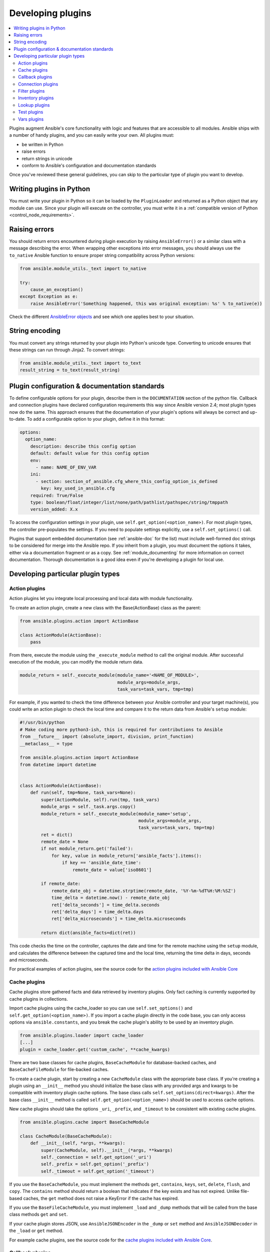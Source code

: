 .. _developing_plugins:
.. _plugin_guidelines:

******************
Developing plugins
******************

.. contents::
   :local:

Plugins augment Ansible's core functionality with logic and features that are accessible to all modules. Ansible ships with a number of handy plugins, and you can easily write your own. All plugins must:

* be written in Python
* raise errors
* return strings in unicode
* conform to Ansible's configuration and documentation standards

Once you've reviewed these general guidelines, you can skip to the particular type of plugin you want to develop.

Writing plugins in Python
=========================

You must write your plugin in Python so it can be loaded by the ``PluginLoader`` and returned as a Python object that any module can use. Since your plugin will execute on the controller, you must write it in a :ref:`compatible version of Python <control_node_requirements>`.

Raising errors
==============

You should return errors encountered during plugin execution by raising ``AnsibleError()`` or a similar class with a message describing the error. When wrapping other exceptions into error messages, you should always use the ``to_native`` Ansible function to ensure proper string compatibility across Python versions:

.. code-block:: python

    from ansible.module_utils._text import to_native

    try:
        cause_an_exception()
    except Exception as e:
        raise AnsibleError('Something happened, this was original exception: %s' % to_native(e))

Check the different `AnsibleError objects <https://github.com/ansible/ansible/blob/devel/lib/ansible/errors/__init__.py>`_ and see which one applies best to your situation.

String encoding
===============

You must convert any strings returned by your plugin into Python's unicode type. Converting to unicode ensures that these strings can run through Jinja2. To convert strings:

.. code-block:: python

    from ansible.module_utils._text import to_text
    result_string = to_text(result_string)

Plugin configuration & documentation standards
==============================================

To define configurable options for your plugin, describe them in the ``DOCUMENTATION`` section of the python file. Callback and connection plugins have declared configuration requirements this way since Ansible version 2.4; most plugin types now do the same. This approach ensures that the documentation of your plugin's options will always be correct and up-to-date. To add a configurable option to your plugin, define it in this format:

.. code-block:: yaml

    options:
      option_name:
        description: describe this config option
        default: default value for this config option
        env:
          - name: NAME_OF_ENV_VAR
        ini:
          - section: section_of_ansible.cfg_where_this_config_option_is_defined
            key: key_used_in_ansible.cfg
        required: True/False
        type: boolean/float/integer/list/none/path/pathlist/pathspec/string/tmppath
        version_added: X.x

To access the configuration settings in your plugin, use ``self.get_option(<option_name>)``. For most plugin types, the controller pre-populates the settings. If you need to populate settings explicitly, use a ``self.set_options()`` call.


Plugins that support embedded documentation (see :ref:`ansible-doc` for the list) must include well-formed doc strings to be considered for merge into the Ansible repo. If you inherit from a plugin, you must document the options it takes, either via a documentation fragment or as a copy. See :ref:`module_documenting` for more information on correct documentation. Thorough documentation is a good idea even if you're developing a plugin for local use.

Developing particular plugin types
==================================

.. _developing_actions:

Action plugins
--------------

Action plugins let you integrate local processing and local data with module functionality.

To create an action plugin, create a new class with the Base(ActionBase) class as the parent:

.. code-block:: python

    from ansible.plugins.action import ActionBase

    class ActionModule(ActionBase):
        pass

From there, execute the module using the ``_execute_module`` method to call the original module.
After successful execution of the module, you can modify the module return data.

.. code-block:: python

    module_return = self._execute_module(module_name='<NAME_OF_MODULE>',
                                         module_args=module_args,
                                         task_vars=task_vars, tmp=tmp)


For example, if you wanted to check the time difference between your Ansible controller and your target machine(s), you could write an action plugin to check the local time and compare it to the return data from Ansible's ``setup`` module:

.. code-block:: python

    #!/usr/bin/python
    # Make coding more python3-ish, this is required for contributions to Ansible
    from __future__ import (absolute_import, division, print_function)
    __metaclass__ = type

    from ansible.plugins.action import ActionBase
    from datetime import datetime


    class ActionModule(ActionBase):
        def run(self, tmp=None, task_vars=None):
            super(ActionModule, self).run(tmp, task_vars)
            module_args = self._task.args.copy()
            module_return = self._execute_module(module_name='setup',
                                                 module_args=module_args,
                                                 task_vars=task_vars, tmp=tmp)
            ret = dict()
            remote_date = None
            if not module_return.get('failed'):
                for key, value in module_return['ansible_facts'].items():
                    if key == 'ansible_date_time':
                        remote_date = value['iso8601']

            if remote_date:
                remote_date_obj = datetime.strptime(remote_date, '%Y-%m-%dT%H:%M:%SZ')
                time_delta = datetime.now() - remote_date_obj
                ret['delta_seconds'] = time_delta.seconds
                ret['delta_days'] = time_delta.days
                ret['delta_microseconds'] = time_delta.microseconds

            return dict(ansible_facts=dict(ret))


This code checks the time on the controller, captures the date and time for the remote machine using the ``setup`` module, and calculates the difference between the captured time and
the local time, returning the time delta in days, seconds and microseconds.

For practical examples of action plugins,
see the source code for the `action plugins included with Ansible Core <https://github.com/ansible/ansible/tree/devel/lib/ansible/plugins/action>`_

.. _developing_cache_plugins:

Cache plugins
-------------

Cache plugins store gathered facts and data retrieved by inventory plugins. Only fact caching is currently supported by cache plugins in collections.

Import cache plugins using the cache_loader so you can use ``self.set_options()`` and ``self.get_option(<option_name>)``. If you import a cache plugin directly in the code base, you can only access options via ``ansible.constants``, and you break the cache plugin's ability to be used by an inventory plugin.

.. code-block:: python

    from ansible.plugins.loader import cache_loader
    [...]
    plugin = cache_loader.get('custom_cache', **cache_kwargs)

There are two base classes for cache plugins, ``BaseCacheModule`` for database-backed caches, and ``BaseCacheFileModule`` for file-backed caches.

To create a cache plugin, start by creating a new ``CacheModule`` class with the appropriate base class. If you're creating a plugin using an ``__init__`` method you should initialize the base class with any provided args and kwargs to be compatible with inventory plugin cache options. The base class calls ``self.set_options(direct=kwargs)``. After the base class ``__init__`` method is called ``self.get_option(<option_name>)`` should be used to access cache options.

New cache plugins should take the options ``_uri``, ``_prefix``, and ``_timeout`` to be consistent with existing cache plugins.

.. code-block:: python

    from ansible.plugins.cache import BaseCacheModule

    class CacheModule(BaseCacheModule):
        def __init__(self, *args, **kwargs):
            super(CacheModule, self).__init__(*args, **kwargs)
            self._connection = self.get_option('_uri')
            self._prefix = self.get_option('_prefix')
            self._timeout = self.get_option('_timeout')

If you use the ``BaseCacheModule``, you must implement the methods ``get``, ``contains``, ``keys``, ``set``, ``delete``, ``flush``, and ``copy``. The ``contains`` method should return a boolean that indicates if the key exists and has not expired. Unlike file-based caches, the ``get`` method does not raise a KeyError if the cache has expired.

If you use the ``BaseFileCacheModule``, you must implement ``_load`` and ``_dump`` methods that will be called from the base class methods ``get`` and ``set``.

If your cache plugin stores JSON, use ``AnsibleJSONEncoder`` in the ``_dump`` or ``set`` method  and ``AnsibleJSONDecoder`` in the ``_load`` or ``get`` method.

For example cache plugins, see the source code for the `cache plugins included with Ansible Core <https://github.com/ansible/ansible/tree/devel/lib/ansible/plugins/cache>`_.

.. _developing_callbacks:

Callback plugins
----------------

Callback plugins add new behaviors to Ansible when responding to events. By default, callback plugins control most of the output you see when running the command line programs.

To create a callback plugin, create a new class with the Base(Callbacks) class as the parent:

.. code-block:: python

  from ansible.plugins.callback import CallbackBase

  class CallbackModule(CallbackBase):
      pass

From there, override the specific methods from the CallbackBase that you want to provide a callback for.
For plugins intended for use with Ansible version 2.0 and later, you should only override methods that start with ``v2``.
For a complete list of methods that you can override, please see ``__init__.py`` in the
`lib/ansible/plugins/callback <https://github.com/ansible/ansible/tree/devel/lib/ansible/plugins/callback>`_ directory.

The following is a modified example of how Ansible's timer plugin is implemented,
but with an extra option so you can see how configuration works in Ansible version 2.4 and later:

.. code-block:: python

  # Make coding more python3-ish, this is required for contributions to Ansible
  from __future__ import (absolute_import, division, print_function)
  __metaclass__ = type

  # not only visible to ansible-doc, it also 'declares' the options the plugin requires and how to configure them.
  DOCUMENTATION = '''
    callback: timer
    callback_type: aggregate
    requirements:
      - whitelist in configuration
    short_description: Adds time to play stats
    version_added: "2.0"
    description:
        - This callback just adds total play duration to the play stats.
    options:
      format_string:
        description: format of the string shown to user at play end
        ini:
          - section: callback_timer
            key: format_string
        env:
          - name: ANSIBLE_CALLBACK_TIMER_FORMAT
        default: "Playbook run took %s days, %s hours, %s minutes, %s seconds"
  '''
  from datetime import datetime

  from ansible.plugins.callback import CallbackBase


  class CallbackModule(CallbackBase):
      """
      This callback module tells you how long your plays ran for.
      """
      CALLBACK_VERSION = 2.0
      CALLBACK_TYPE = 'aggregate'
      CALLBACK_NAME = 'namespace.collection_name.timer'

      # only needed if you ship it and don't want to enable by default
      CALLBACK_NEEDS_WHITELIST = True

      def __init__(self):

          # make sure the expected objects are present, calling the base's __init__
          super(CallbackModule, self).__init__()

          # start the timer when the plugin is loaded, the first play should start a few milliseconds after.
          self.start_time = datetime.now()

      def _days_hours_minutes_seconds(self, runtime):
          ''' internal helper method for this callback '''
          minutes = (runtime.seconds // 60) % 60
          r_seconds = runtime.seconds - (minutes * 60)
          return runtime.days, runtime.seconds // 3600, minutes, r_seconds

      # this is only event we care about for display, when the play shows its summary stats; the rest are ignored by the base class
      def v2_playbook_on_stats(self, stats):
          end_time = datetime.now()
          runtime = end_time - self.start_time

          # Shows the usage of a config option declared in the DOCUMENTATION variable. Ansible will have set it when it loads the plugin.
          # Also note the use of the display object to print to screen. This is available to all callbacks, and you should use this over printing yourself
          self._display.display(self._plugin_options['format_string'] % (self._days_hours_minutes_seconds(runtime)))

Note that the ``CALLBACK_VERSION`` and ``CALLBACK_NAME`` definitions are required for properly functioning plugins for Ansible version 2.0 and later. ``CALLBACK_TYPE`` is mostly needed to distinguish 'stdout' plugins from the rest, since you can only load one plugin that writes to stdout.

For example callback plugins, see the source code for the `callback plugins included with Ansible Core <https://github.com/ansible/ansible/tree/devel/lib/ansible/plugins/callback>`_

.. _developing_connection_plugins:

Connection plugins
------------------

Connection plugins allow Ansible to connect to the target hosts so it can execute tasks on them. Ansible ships with many connection plugins, but only one can be used per host at a time. The most commonly used connection plugins are the ``paramiko`` SSH, native ssh (just called ``ssh``), and ``local`` connection types.  All of these can be used in playbooks and with ``/usr/bin/ansible`` to connect to remote machines.

Ansible version 2.1 introduced the ``smart`` connection plugin. The ``smart`` connection type allows Ansible to automatically select either the ``paramiko`` or ``openssh`` connection plugin based on system capabilities, or the ``ssh`` connection plugin if OpenSSH supports ControlPersist.

To create a new connection plugin (for example, to support SNMP, Message bus, or other transports), copy the format of one of the existing connection plugins and drop it into ``connection`` directory on your :ref:`local plugin path <local_plugins>`.

For example connection plugins, see the source code for the `connection plugins included with Ansible Core <https://github.com/ansible/ansible/tree/devel/lib/ansible/plugins/connection>`_.

.. _developing_filter_plugins:

Filter plugins
--------------

Filter plugins manipulate data. They are a feature of Jinja2 and are also available in Jinja2 templates used by the ``template`` module. As with all plugins, they can be easily extended, but instead of having a file for each one you can have several per file. Most of the filter plugins shipped with Ansible reside in a ``core.py``.

Filter plugins do not use the standard configuration and documentation system described above.

For example filter plugins, see the source code for the `filter plugins included with Ansible Core <https://github.com/ansible/ansible/tree/devel/lib/ansible/plugins/filter>`_.

.. _developing_inventory_plugins:

Inventory plugins
-----------------

Inventory plugins parse inventory sources and form an in-memory representation of the inventory. Inventory plugins were added in Ansible version 2.4.

You can see the details for inventory plugins in the :ref:`developing_inventory` page.

.. _developing_lookup_plugins:

Lookup plugins
--------------

Lookup plugins pull in data from external data stores. Lookup plugins can be used within playbooks both for looping --- playbook language constructs like ``with_fileglob`` and ``with_items`` are implemented via lookup plugins --- and to return values into a variable or parameter.

Lookup plugins are very flexible, allowing you to retrieve and return any type of data. When writing lookup plugins, always return data of a consistent type that can be easily consumed in a playbook. Avoid parameters that change the returned data type. If there is a need to return a single value sometimes and a complex dictionary other times, write two different lookup plugins.

Ansible includes many :ref:`filters <playbooks_filters>` which can be used to manipulate the data returned by a lookup plugin. Sometimes it makes sense to do the filtering inside the lookup plugin, other times it is better to return results that can be filtered in the playbook. Keep in mind how the data will be referenced when determining the appropriate level of filtering to be done inside the lookup plugin.

Here's a simple lookup plugin implementation --- this lookup returns the contents of a text file as a variable:

.. code-block:: python

  # python 3 headers, required if submitting to Ansible
  from __future__ import (absolute_import, division, print_function)
  __metaclass__ = type

  DOCUMENTATION = """
          lookup: file
          author: Daniel Hokka Zakrisson <daniel@hozac.com>
          version_added: "0.9"
          short_description: read file contents
          description:
              - This lookup returns the contents from a file on the Ansible controller's file system.
          options:
            _terms:
              description: path(s) of files to read
              required: True
          notes:
            - if read in variable context, the file can be interpreted as YAML if the content is valid to the parser.
            - this lookup does not understand globing --- use the fileglob lookup instead.
  """
  from ansible.errors import AnsibleError, AnsibleParserError
  from ansible.plugins.lookup import LookupBase
  from ansible.utils.display import Display

  display = Display()


  class LookupModule(LookupBase):

      def run(self, terms, variables=None, **kwargs):


          # lookups in general are expected to both take a list as input and output a list
          # this is done so they work with the looping construct 'with_'.
          ret = []
          for term in terms:
              display.debug("File lookup term: %s" % term)

              # Find the file in the expected search path, using a class method
              # that implements the 'expected' search path for Ansible plugins.
              lookupfile = self.find_file_in_search_path(variables, 'files', term)

              # Don't use print or your own logging, the display class
              # takes care of it in a unified way.
              display.vvvv(u"File lookup using %s as file" % lookupfile)
              try:
                  if lookupfile:
                      contents, show_data = self._loader._get_file_contents(lookupfile)
                      ret.append(contents.rstrip())
                  else:
                      # Always use ansible error classes to throw 'final' exceptions,
                      # so the Ansible engine will know how to deal with them.
                      # The Parser error indicates invalid options passed
                      raise AnsibleParserError()
              except AnsibleParserError:
                  raise AnsibleError("could not locate file in lookup: %s" % term)

          return ret

The following is an example of how this lookup is called::

  ---
  - hosts: all
    vars:
       contents: "{{ lookup('namespace.collection_name.file', '/etc/foo.txt') }}"

    tasks:

       - debug:
           msg: the value of foo.txt is {{ contents }} as seen today {{ lookup('pipe', 'date +"%Y-%m-%d"') }}

For example lookup plugins, see the source code for the `lookup plugins included with Ansible Core <https://github.com/ansible/ansible/tree/devel/lib/ansible/plugins/lookup>`_.

For more usage examples of lookup plugins, see :ref:`Using Lookups<playbooks_lookups>`.

.. _developing_test_plugins:

Test plugins
------------

Test plugins verify data. They are a feature of Jinja2 and are also available in Jinja2 templates used by the ``template`` module. As with all plugins, they can be easily extended, but instead of having a file for each one you can have several per file. Most of the test plugins shipped with Ansible reside in a ``core.py``. These are specially useful in conjunction with some filter plugins like ``map`` and ``select``; they are also available for conditional directives like ``when:``.

Test plugins do not use the standard configuration and documentation system described above.

For example test plugins, see the source code for the `test plugins included with Ansible Core <https://github.com/ansible/ansible/tree/devel/lib/ansible/plugins/test>`_.

.. _developing_vars_plugins:

Vars plugins
------------

Vars plugins inject additional variable data into Ansible runs that did not come from an inventory source, playbook, or command line. Playbook constructs like 'host_vars' and 'group_vars' work using vars plugins.

Vars plugins were partially implemented in Ansible 2.0 and rewritten to be fully implemented starting with Ansible 2.4. Vars plugins are unsupported by collections.

Older plugins used a ``run`` method as their main body/work:

.. code-block:: python

    def run(self, name, vault_password=None):
        pass # your code goes here


Ansible 2.0 did not pass passwords to older plugins, so vaults were unavailable.
Most of the work now  happens in the ``get_vars`` method which is called from the VariableManager when needed.

.. code-block:: python

    def get_vars(self, loader, path, entities):
        pass # your code goes here

The parameters are:

 * loader: Ansible's DataLoader. The DataLoader can read files, auto-load JSON/YAML and decrypt vaulted data, and cache read files.
 * path: this is 'directory data' for every inventory source and the current play's playbook directory, so they can search for data in reference to them. ``get_vars`` will be called at least once per available path.
 * entities: these are host or group names that are pertinent to the variables needed. The plugin will get called once for hosts and again for groups.

This ``get_vars`` method just needs to return a dictionary structure with the variables.

Since Ansible version 2.4, vars plugins only execute as needed when preparing to execute a task. This avoids the costly 'always execute' behavior that occurred during inventory construction in older versions of Ansible. Since Ansible version 2.10, vars plugin execution can be toggled by the user to run when preparing to execute a task or after importing an inventory source.

Since Ansible 2.10, vars plugins can require whitelisting. Vars plugins that don't require whitelisting will run by default. To require whitelisting for your plugin set the class variable ``REQUIRES_WHITELIST``:

.. code-block:: python

    class VarsModule(BaseVarsPlugin):
        REQUIRES_WHITELIST = True

Include the ``vars_plugin_staging`` documentation fragment to allow users to determine when vars plugins run.

.. code-block:: python

    DOCUMENTATION = '''
        vars: custom_hostvars
        version_added: "2.10"
        short_description: Load custom host vars
        description: Load custom host vars
        options:
          stage:
            ini:
              - key: stage
                section: vars_custom_hostvars
            env:
              - name: ANSIBLE_VARS_PLUGIN_STAGE
        extends_documentation_fragment:
          - vars_plugin_staging
    '''

Also since Ansible 2.10, vars plugins can reside in collections. Vars plugins in collections must require whitelisting to be functional.

For example vars plugins, see the source code for the `vars plugins included with Ansible Core
<https://github.com/ansible/ansible/tree/devel/lib/ansible/plugins/vars>`_.

.. seealso::

   :ref:`all_modules`
       List of all modules
   :ref:`developing_api`
       Learn about the Python API for task execution
   :ref:`developing_inventory`
       Learn about how to develop dynamic inventory sources
   :ref:`developing_modules_general`
       Learn about how to write Ansible modules
   `Mailing List <https://groups.google.com/group/ansible-devel>`_
       The development mailing list
   `irc.freenode.net <http://irc.freenode.net>`_
       #ansible IRC chat channel
